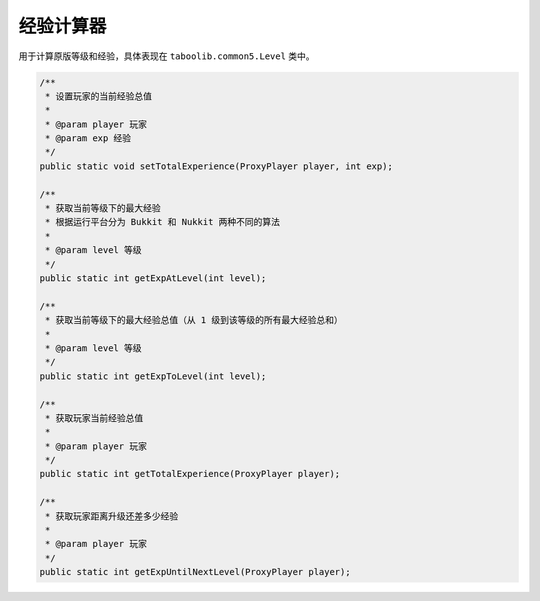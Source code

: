 ===========
经验计算器
===========

用于计算原版等级和经验，具体表现在 ``taboolib.common5.Level`` 类中。

.. code-block:: java

    /**
     * 设置玩家的当前经验总值
     *
     * @param player 玩家
     * @param exp 经验
     */
    public static void setTotalExperience(ProxyPlayer player, int exp);
    
    /**
     * 获取当前等级下的最大经验
     * 根据运行平台分为 Bukkit 和 Nukkit 两种不同的算法
     * 
     * @param level 等级
     */
    public static int getExpAtLevel(int level);
    
    /**
     * 获取当前等级下的最大经验总值（从 1 级到该等级的所有最大经验总和）
     *
     * @param level 等级
     */
    public static int getExpToLevel(int level);

    /**
     * 获取玩家当前经验总值
     * 
     * @param player 玩家
     */
    public static int getTotalExperience(ProxyPlayer player);

    /**
     * 获取玩家距离升级还差多少经验
     * 
     * @param player 玩家
     */
    public static int getExpUntilNextLevel(ProxyPlayer player);